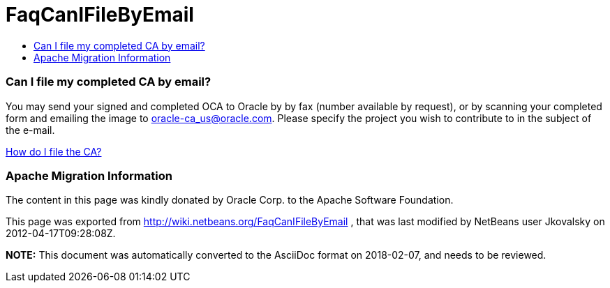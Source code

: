 // 
//     Licensed to the Apache Software Foundation (ASF) under one
//     or more contributor license agreements.  See the NOTICE file
//     distributed with this work for additional information
//     regarding copyright ownership.  The ASF licenses this file
//     to you under the Apache License, Version 2.0 (the
//     "License"); you may not use this file except in compliance
//     with the License.  You may obtain a copy of the License at
// 
//       http://www.apache.org/licenses/LICENSE-2.0
// 
//     Unless required by applicable law or agreed to in writing,
//     software distributed under the License is distributed on an
//     "AS IS" BASIS, WITHOUT WARRANTIES OR CONDITIONS OF ANY
//     KIND, either express or implied.  See the License for the
//     specific language governing permissions and limitations
//     under the License.
//

= FaqCanIFileByEmail
:jbake-type: wiki
:jbake-tags: wiki, devfaq, needsreview
:jbake-status: published
:keywords: Apache NetBeans wiki FaqCanIFileByEmail
:description: Apache NetBeans wiki FaqCanIFileByEmail
:toc: left
:toc-title:
:syntax: true

=== Can I file my completed CA by email?

You may send your signed and completed OCA to Oracle by by fax (number available by request), or by scanning your completed form and emailing the image to link:mailto:oracle-ca_us@oracle.com[oracle-ca_us@oracle.com]. Please specify the project you wish to contribute to in the subject of the e-mail.

link:FaqHowDoIFileACA.asciidoc[How do I file the CA?]

=== Apache Migration Information

The content in this page was kindly donated by Oracle Corp. to the
Apache Software Foundation.

This page was exported from link:http://wiki.netbeans.org/FaqCanIFileByEmail[http://wiki.netbeans.org/FaqCanIFileByEmail] , 
that was last modified by NetBeans user Jkovalsky 
on 2012-04-17T09:28:08Z.


*NOTE:* This document was automatically converted to the AsciiDoc format on 2018-02-07, and needs to be reviewed.
